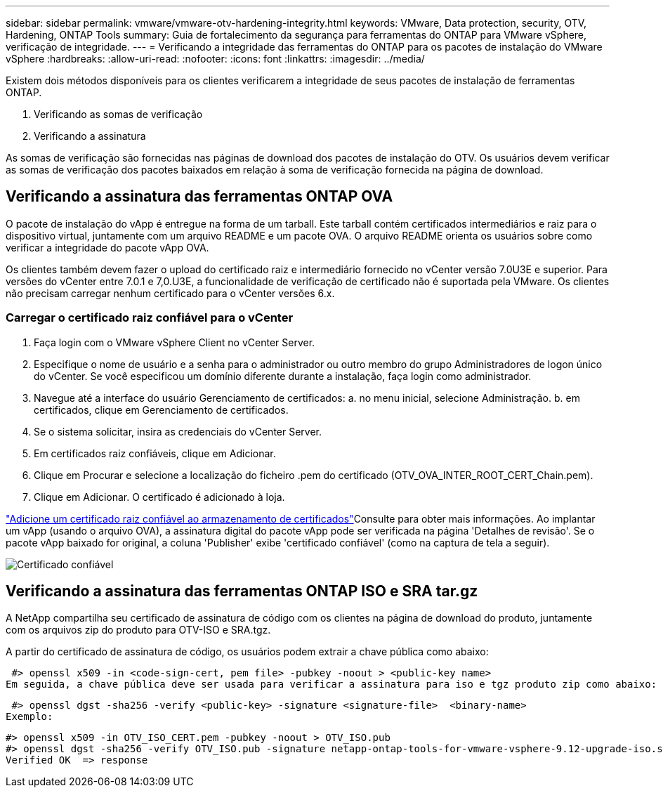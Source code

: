 ---
sidebar: sidebar 
permalink: vmware/vmware-otv-hardening-integrity.html 
keywords: VMware, Data protection, security, OTV, Hardening, ONTAP Tools 
summary: Guia de fortalecimento da segurança para ferramentas do ONTAP para VMware vSphere, verificação de integridade. 
---
= Verificando a integridade das ferramentas do ONTAP para os pacotes de instalação do VMware vSphere
:hardbreaks:
:allow-uri-read: 
:nofooter: 
:icons: font
:linkattrs: 
:imagesdir: ../media/


[role="lead"]
Existem dois métodos disponíveis para os clientes verificarem a integridade de seus pacotes de instalação de ferramentas ONTAP.

. Verificando as somas de verificação
. Verificando a assinatura


As somas de verificação são fornecidas nas páginas de download dos pacotes de instalação do OTV. Os usuários devem verificar as somas de verificação dos pacotes baixados em relação à soma de verificação fornecida na página de download.



== Verificando a assinatura das ferramentas ONTAP OVA

O pacote de instalação do vApp é entregue na forma de um tarball. Este tarball contém certificados intermediários e raiz para o dispositivo virtual, juntamente com um arquivo README e um pacote OVA. O arquivo README orienta os usuários sobre como verificar a integridade do pacote vApp OVA.

Os clientes também devem fazer o upload do certificado raiz e intermediário fornecido no vCenter versão 7.0U3E e superior. Para versões do vCenter entre 7.0.1 e 7,0.U3E, a funcionalidade de verificação de certificado não é suportada pela VMware. Os clientes não precisam carregar nenhum certificado para o vCenter versões 6.x.



=== Carregar o certificado raiz confiável para o vCenter

. Faça login com o VMware vSphere Client no vCenter Server.
. Especifique o nome de usuário e a senha para o administrador ou outro membro do grupo Administradores de logon único do vCenter. Se você especificou um domínio diferente durante a instalação, faça login como administrador.
. Navegue até a interface do usuário Gerenciamento de certificados: a. no menu inicial, selecione Administração. b. em certificados, clique em Gerenciamento de certificados.
. Se o sistema solicitar, insira as credenciais do vCenter Server.
. Em certificados raiz confiáveis, clique em Adicionar.
. Clique em Procurar e selecione a localização do ficheiro .pem do certificado (OTV_OVA_INTER_ROOT_CERT_Chain.pem).
. Clique em Adicionar. O certificado é adicionado à loja.


link:https://docs.vmware.com/en/VMware-vSphere/7.0/com.vmware.vsphere.authentication.doc/GUID-B635BDD9-4F8A-4FD8-A4FE-7526272FC87D.html["Adicione um certificado raiz confiável ao armazenamento de certificados"]Consulte para obter mais informações. Ao implantar um vApp (usando o arquivo OVA), a assinatura digital do pacote vApp pode ser verificada na página 'Detalhes de revisão'. Se o pacote vApp baixado for original, a coluna 'Publisher' exibe 'certificado confiável' (como na captura de tela a seguir).

image:vmware-otv-hardening-trusted-publisher.png["Certificado confiável"]



== Verificando a assinatura das ferramentas ONTAP ISO e SRA tar.gz

A NetApp compartilha seu certificado de assinatura de código com os clientes na página de download do produto, juntamente com os arquivos zip do produto para OTV-ISO e SRA.tgz.

A partir do certificado de assinatura de código, os usuários podem extrair a chave pública como abaixo:

 #> openssl x509 -in <code-sign-cert, pem file> -pubkey -noout > <public-key name>
Em seguida, a chave pública deve ser usada para verificar a assinatura para iso e tgz produto zip como abaixo:

 #> openssl dgst -sha256 -verify <public-key> -signature <signature-file>  <binary-name>
Exemplo:

....
#> openssl x509 -in OTV_ISO_CERT.pem -pubkey -noout > OTV_ISO.pub
#> openssl dgst -sha256 -verify OTV_ISO.pub -signature netapp-ontap-tools-for-vmware-vsphere-9.12-upgrade-iso.sig netapp-ontap-tools-for-vmware-vsphere-9.12-upgrade.iso
Verified OK  => response
....